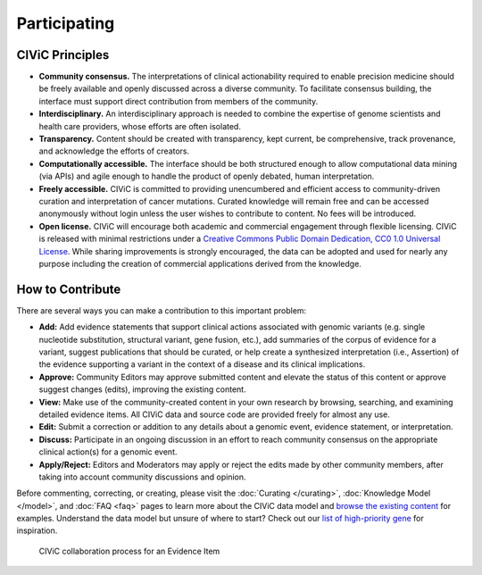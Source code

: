 Participating
=============


CIViC Principles
~~~~~~~~~~~~~~~~
- **Community consensus.** The interpretations of clinical actionability required to enable precision medicine should be freely available and openly discussed across a diverse community. To facilitate consensus building, the interface must support direct contribution from members of the community.

- **Interdisciplinary.** An interdisciplinary approach is needed to combine the expertise of genome scientists and health care providers, whose efforts are often isolated.

- **Transparency.** Content should be created with transparency, kept current, be comprehensive, track provenance, and acknowledge the efforts of creators.

- **Computationally accessible.** The interface should be both structured enough to allow computational data mining (via APIs) and agile enough to handle the product of openly debated, human interpretation.

- **Freely accessible.** CIViC is committed to providing unencumbered and efficient access to community-driven curation and interpretation of cancer mutations. Curated knowledge will remain free and can be accessed anonymously without login unless the user wishes to contribute to content. No fees will be introduced.

- **Open license.** CIViC will encourage both academic and commercial engagement through flexible licensing. CIViC is released with minimal restrictions under a `Creative Commons Public Domain Dedication, CC0 1.0 Universal License <https://creativecommons.org/publicdomain/zero/1.0/>`_. While sharing improvements is strongly encouraged, the data can be adopted and used for nearly any purpose including the creation of commercial applications derived from the knowledge.

.. figure:: /images/figures/CIViC_principles__shorter.png
   :alt: CIViC Principles

How to Contribute
~~~~~~~~~~~~~~~~~
There are several ways you can make a contribution to this important problem:


- **Add:** Add evidence statements that support clinical actions associated with genomic variants (e.g. single nucleotide substitution, structural variant, gene fusion, etc.), add summaries of the corpus of evidence for a variant, suggest publications that should be curated, or help create a synthesized interpretation (i.e., Assertion) of the evidence supporting a variant in the context of a disease and its clinical implications.

- **Approve:** Community Editors may approve submitted content and elevate the status of this content or approve suggest changes (edits), improving the existing content.

- **View:** Make use of the community-created content in your own research by browsing, searching, and examining detailed evidence items. All CIViC data and source code are provided freely for almost any use.

- **Edit:** Submit a correction or addition to any details about a genomic event, evidence statement, or interpretation.

- **Discuss:** Participate in an ongoing discussion in an effort to reach community consensus on the appropriate clinical action(s) for a genomic event.

- **Apply/Reject:** Editors and Moderators may apply or reject the edits made by other community members, after taking into account community discussions and opinion.
  
Before commenting, correcting, or creating, please visit the :doc:`Curating </curating>`, :doc:`Knowledge Model </model>`, and :doc:`FAQ <faq>` pages to learn more about the CIViC data model and `browse the existing content <https://civicdb.org/browse/variants>`_ for examples. Understand the data model but unsure of where to start? Check out our `list of high-priority gene <https://github.com/genome/civic-server/tree/master/public/downloads/RankedCivicGeneCandidates.tsv>`_ for inspiration.

.. figure:: /images/figures/GP-113_CIViC_schema-collaboration_PROCESS_v1a.png
   :alt: CIViC collaboration process for an Evidence Item

   CIViC collaboration process for an Evidence Item
